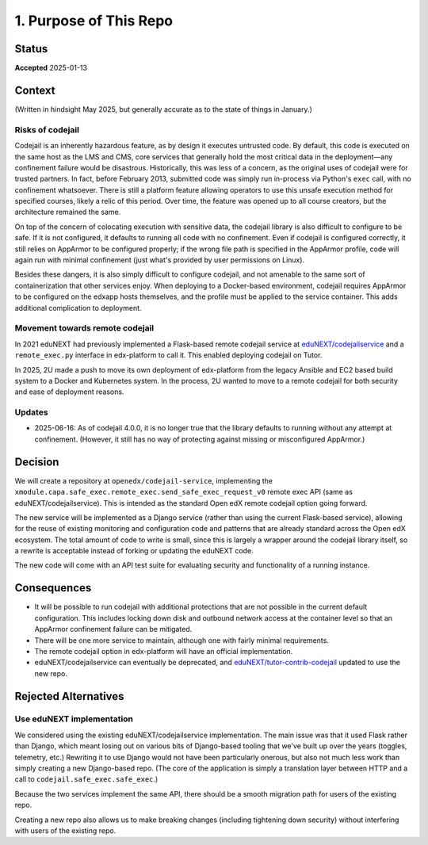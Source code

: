 1. Purpose of This Repo
#######################

Status
******

**Accepted** 2025-01-13

Context
*******

(Written in hindsight May 2025, but generally accurate as to the state of things in January.)

Risks of codejail
=================

Codejail is an inherently hazardous feature, as by design it executes untrusted code. By default, this code is executed on the same host as the LMS and CMS, core services that generally hold the most critical data in the deployment—any confinement failure would be disastrous. Historically, this was less of a concern, as the original uses of codejail were for trusted partners. In fact, before February 2013, submitted code was simply run in-process via Python's ``exec`` call, with no confinement whatsoever. There is still a platform feature allowing operators to use this unsafe execution method for specified courses, likely a relic of this period. Over time, the feature was opened up to all course creators, but the architecture remained the same.

On top of the concern of colocating execution with sensitive data, the codejail library is also difficult to configure to be safe. If it is not configured, it defaults to running all code with no confinement. Even if codejail is configured correctly, it still relies on AppArmor to be configured properly; if the wrong file path is specified in the AppArmor profile, code will again run with minimal confinement (just what's provided by user permissions on Linux).

Besides these dangers, it is also simply difficult to configure codejail, and not amenable to the same sort of containerization that other services enjoy. When deploying to a Docker-based environment, codejail requires AppArmor to be configured on the edxapp hosts themselves, and the profile must be applied to the service container. This adds additional complication to deployment.

Movement towards remote codejail
================================

In 2021 eduNEXT had previously implemented a Flask-based remote codejail service at `eduNEXT/codejailservice`_ and a ``remote_exec.py`` interface in edx-platform to call it. This enabled deploying codejail on Tutor.

In 2025, 2U made a push to move its own deployment of edx-platform from the legacy Ansible and EC2 based build system to a Docker and Kubernetes system. In the process, 2U wanted to move to a remote codejail for both security and ease of deployment reasons.

Updates
=======

- 2025-06-16: As of codejail 4.0.0, it is no longer true that the library defaults to running without any attempt at confinement. (However, it still has no way of protecting against missing or misconfigured AppArmor.)

Decision
********

We will create a repository at ``openedx/codejail-service``, implementing the ``xmodule.capa.safe_exec.remote_exec.send_safe_exec_request_v0`` remote exec API (same as eduNEXT/codejailservice). This is intended as the standard Open edX remote codejail option going forward.

The new service will be implemented as a Django service (rather than using the current Flask-based service), allowing for the reuse of existing monitoring and configuration code and patterns that are already standard across the Open edX ecosystem. The total amount of code to write is small, since this is largely a wrapper around the codejail library itself, so a rewrite is acceptable instead of forking or updating the eduNEXT code.

The new code will come with an API test suite for evaluating security and functionality of a running instance.

Consequences
************

- It will be possible to run codejail with additional protections that are not possible in the current default configuration. This includes locking down disk and outbound network access at the container level so that an AppArmor confinement failure can be mitigated.
- There will be one more service to maintain, although one with fairly minimal requirements.
- The remote codejail option in edx-platform will have an official implementation.
- eduNEXT/codejailservice can eventually be deprecated, and `eduNEXT/tutor-contrib-codejail <https://github.com/eduNEXT/tutor-contrib-codejail/>`__ updated to use the new repo.

Rejected Alternatives
*********************

Use eduNEXT implementation
==========================

We considered using the existing eduNEXT/codejailservice implementation. The main issue was that it used Flask rather than Django, which meant losing out on various bits of Django-based tooling that we've built up over the years (toggles, telemetry, etc.) Rewriting it to use Django would not have been particularly onerous, but also not much less work than simply creating a new Django-based repo. (The core of the application is simply a translation layer between HTTP and a call to ``codejail.safe_exec.safe_exec``.)

Because the two services implement the same API, there should be a smooth migration path for users of the existing repo.

Creating a new repo also allows us to make breaking changes (including tightening down security) without interfering with users of the existing repo.

.. _eduNEXT/codejailservice: https://github.com/eduNEXT/codejailservice
